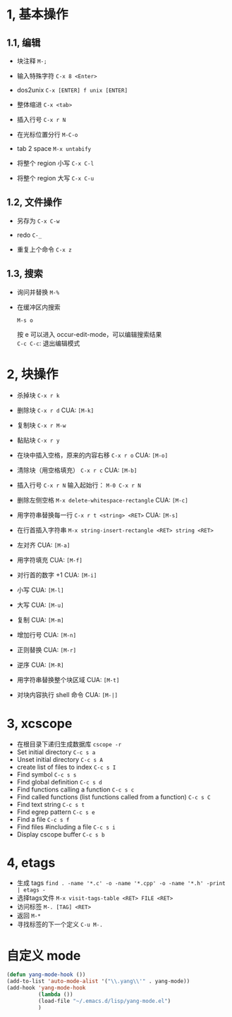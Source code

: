 * 1, 基本操作

** 1.1, 编辑
- 块注释
  =M-;=

- 输入特殊字符
  =C-x 8 <Enter>=

- dos2unix
  =C-x [ENTER] f unix [ENTER]=

- 整体缩进
  =C-x <tab>=

- 插入行号
  =C-x r N=

- 在光标位置分行
  =M-C-o=

- tab 2 space
  =M-x untabify=

- 将整个 region 小写
  =C-x C-l=

- 将整个 region 大写
  =C-x C-u=

** 1.2, 文件操作

- 另存为
  =C-x C-w=

- redo
  =C-_=

- 重复上个命令
  =C-x z=

** 1.3, 搜索

- 询问并替换
  =M-%=

- 在缓冲区内搜索

  =M-s o=

  按 e 可以进入 occur-edit-mode，可以编辑搜索结果\\
  =C-c C-c=: 退出编辑模式


* 2, 块操作

- 杀掉块
  =C-x r k=

- 删除块
  =C-x r d=
  CUA: =[M-k]=

- 复制块
  =C-x r M-w=

- 黏贴块
  =C-x r y=

- 在块中插入空格，原来的内容右移
  =C-x r o=
  CUA: =[M-o]=

- 清除块（用空格填充）
  =C-x r c=
  CUA: =[M-b]=

- 插入行号
  =C-x r N=
  输入起始行： =M-0 C-x r N=

- 删除左侧空格
  =M-x delete-whitespace-rectangle=
  CUA: =[M-c]=

- 用字符串替换每一行
  =C-x r t <string> <RET>=
  CUA: =[M-s]=

- 在行首插入字符串
  =M-x string-insert-rectangle <RET> string <RET>=

- 左对齐
  CUA: =[M-a]=

- 用字符填充
  CUA: =[M-f]=

- 对行首的数字 +1
  CUA: =[M-i]=

- 小写
  CUA: =[M-l]=

- 大写
  CUA: =[M-u]=

- 复制
  CUA: =[M-m]=

- 增加行号
  CUA: =[M-n]=

- 正则替换
  CUA: =[M-r]=

- 逆序
  CUA: =[M-R]=

- 用字符串替换整个块区域
  CUA: =[M-t]=

- 对块内容执行 shell 命令
  CUA: =[M-|]=


* 3, xcscope

- 在根目录下递归生成数据库
  =cscope -r=
- Set initial directory
  =C-c s a=
- Unset initial directory
  =C-c s A=
- create list of files to index
  =C-c s I=
- Find symbol
  =C-c s s=
- Find global definition
  =C-c s d=
- Find functions calling a function
  =C-c s c=
- Find called functions (list functions called from a function)
  =C-c s C=
- Find text string
  =C-c s t=
- Find egrep pattern
  =C-c s e=
- Find a file
  =C-c s f=
- Find files #including a file
  =C-c s i=
- Display cscope buffer
  =C-c s b=

* 4, etags

- 生成 tags
  =find . -name '*.c' -o -name '*.cpp' -o -name '*.h' -print | etags -=
- 选择tags文件
  =M-x visit-tags-table <RET> FILE <RET>=
- 访问标签
  =M-. [TAG] <RET>=
- 返回
  =M-*=
- 寻找标签的下一个定义
  =C-u M-.=



* 自定义 mode

#+BEGIN_SRC el
(defun yang-mode-hook ())
(add-to-list 'auto-mode-alist '("\\.yang\\'" . yang-mode))
(add-hook 'yang-mode-hook
          (lambda ())
          (load-file "~/.emacs.d/lisp/yang-mode.el")
          )
#+END_SRC